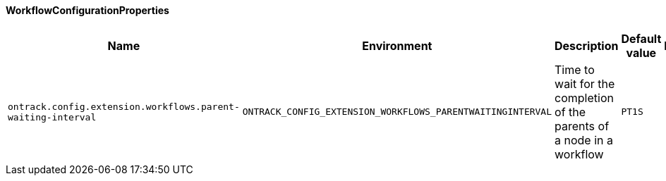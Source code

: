 [[net.nemerosa.ontrack.extension.workflows.WorkflowConfigurationProperties]]
==== WorkflowConfigurationProperties


|===
| Name | Environment | Description | Default value | Notes

|`ontrack.config.extension.workflows.parent-waiting-interval`
|`ONTRACK_CONFIG_EXTENSION_WORKFLOWS_PARENTWAITINGINTERVAL`
|Time to wait for the completion of the parents of a node in a workflow
|`PT1S`
|
|===
